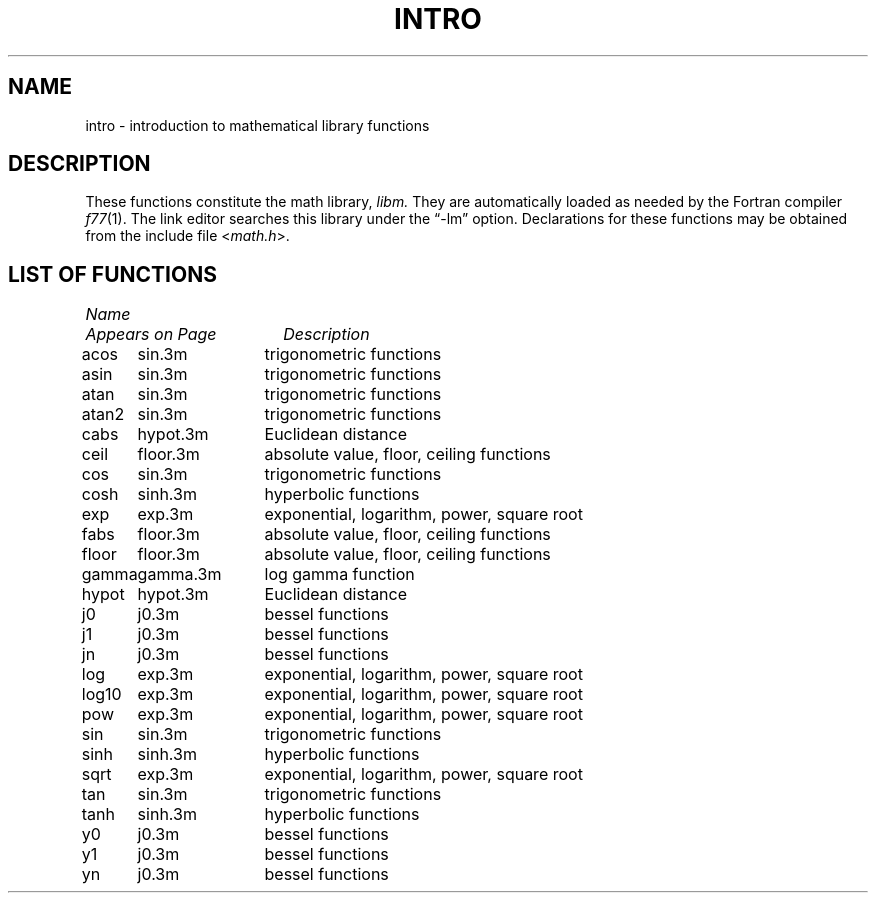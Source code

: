 .\" Copyright (c) 1983 Regents of the University of California.
.\" All rights reserved.  The Berkeley software License Agreement
.\" specifies the terms and conditions for redistribution.
.\"
.\"	@(#)math.3	5.1 (Berkeley) %G%
.\"
.TH INTRO 3M "8 July 1983"
.UC 5
.SH NAME
intro \- introduction to mathematical library functions
.SH DESCRIPTION
These functions constitute the math library,
.I libm.
They are automatically loaded as needed by the Fortran compiler
.IR f77 (1).
The link editor searches this library under the \*(lq\-lm\*(rq option.
Declarations for these functions may be obtained from the include file
.RI < math.h >.
.SH "LIST OF FUNCTIONS"
.sp 2
.nf
.ta \w'atan2'u+2n +\w'gamma.3m'u+10n
\fIName\fP	\fIAppears on Page\fP	\fIDescription\fP
.ta \w'atan2'u+4n +\w'gamma.3m'u+4n
.sp 5p
acos	sin.3m	trigonometric functions
asin	sin.3m	trigonometric functions
atan	sin.3m	trigonometric functions
atan2	sin.3m	trigonometric functions
cabs	hypot.3m	Euclidean distance
ceil	floor.3m	absolute value, floor, ceiling functions
cos	sin.3m	trigonometric functions
cosh	sinh.3m	hyperbolic functions
exp	exp.3m	exponential, logarithm, power, square root
fabs	floor.3m	absolute value, floor, ceiling functions
floor	floor.3m	absolute value, floor, ceiling functions
gamma	gamma.3m	log gamma function
hypot	hypot.3m	Euclidean distance
j0	j0.3m	bessel functions
j1	j0.3m	bessel functions
jn	j0.3m	bessel functions
log	exp.3m	exponential, logarithm, power, square root
log10	exp.3m	exponential, logarithm, power, square root
pow	exp.3m	exponential, logarithm, power, square root
sin	sin.3m	trigonometric functions
sinh	sinh.3m	hyperbolic functions
sqrt	exp.3m	exponential, logarithm, power, square root
tan	sin.3m	trigonometric functions
tanh	sinh.3m	hyperbolic functions
y0	j0.3m	bessel functions
y1	j0.3m	bessel functions
yn	j0.3m	bessel functions
.fi
